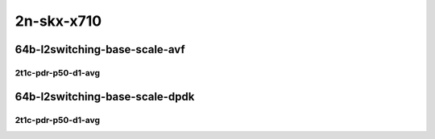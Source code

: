 2n-skx-x710
-----------

64b-l2switching-base-scale-avf
``````````````````````````````

2t1c-pdr-p50-d1-avg
:::::::::::::::::::

.. raw:: html

    <center>
    Links to builds:
    <a href="https://packagecloud.io/app/fdio/master/search?dist=ubuntu%2Fbionic" target="_blank">vpp-ref</a>,
    <a href="https://jenkins.fd.io/view/csit/job/csit-vpp-perf-ndrpdr-weekly-master-2n-skx" target="_blank">csit-ref</a>
    <iframe width="1100" height="800" frameborder="0" scrolling="no" src="../_static/vpp/2n-skx-x710-64b-2t1c-l2-base-scale-avf-pdr-lat.html"></iframe>
    <p><br></p>
    </center>

64b-l2switching-base-scale-dpdk
```````````````````````````````

2t1c-pdr-p50-d1-avg
:::::::::::::::::::

.. raw:: html

    <center>
    Links to builds:
    <a href="https://packagecloud.io/app/fdio/master/search?dist=ubuntu%2Fbionic" target="_blank">vpp-ref</a>,
    <a href="https://jenkins.fd.io/view/csit/job/csit-vpp-perf-ndrpdr-weekly-master-2n-skx" target="_blank">csit-ref</a>
    <iframe width="1100" height="800" frameborder="0" scrolling="no" src="../_static/vpp/2n-skx-x710-64b-2t1c-l2-base-scale-dpdk-pdr-lat.html"></iframe>
    <p><br></p>
    </center>
